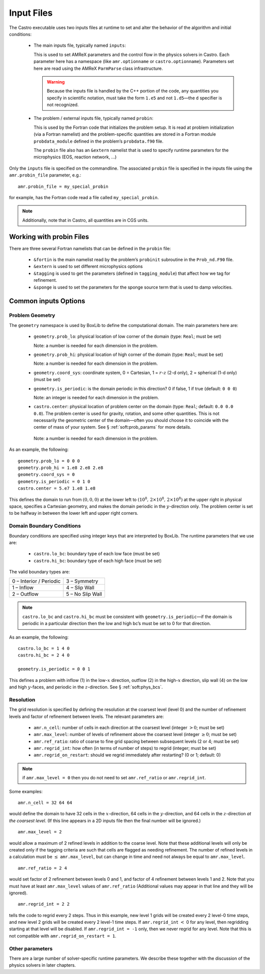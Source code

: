 ***********
Input Files
***********

The Castro executable uses two inputs files at runtime to set and
alter the behavior of the algorithm and initial conditions:

  * The main inputs file, typically named ``inputs``:

    This is used to set AMReX parameters and the control flow in the
    physics solvers in Castro.  Each parameter here has a namespace
    (like ``amr.optionname`` or ``castro.optionname``).  Parameters
    set here are read using the AMReX ``ParmParse`` class
    infrastructure.

    .. warning:: Because the inputs file is handled by the C++ portion
       of the code, any quantities you specify in scientific notation,
       must take the form ``1.e5`` and not ``1.d5``—the ``d``
       specifier is not recognized.

  * The problem / external inputs file, typically named ``probin``:

    This is used by the Fortran code that initializes the problem
    setup.  It is read at problem initialization (via a Fortran
    namelist) and the problem-specific quantities are stored in a
    Fortran module ``probdata_module`` defined in the problem’s
    ``probdata.f90`` file.

    The ``probin`` file also has an ``&extern`` namelist that is
    used to specify runtime parameters for the microphysics
    (EOS, reaction network, ...)

Only the ``inputs`` file is specified on the commandline. The
associated ``probin`` file is specified in the inputs file
using the ``amr.probin_file`` parameter, e.g.::

    amr.probin_file = my_special_probin

for example, has the Fortran code read a file called ``my_special_probin``.

.. note::

   Additionally, note that in Castro, all quantities are in CGS units.


Working with probin Files
=========================

There are three several Fortran namelists that can be defined in the
``probin`` file:

  * ``&fortin`` is the main namelist read by the problem’s
    ``probinit`` subroutine in the ``Prob_nd.F90`` file.

  * ``&extern`` is used to set different microphysics options

  * ``&tagging`` is used to get the parameters (defined in
    ``tagging_module``) that affect how we tag for refinement.

  * ``&sponge`` is used to set the parameters for the sponge source
    term that is used to damp velocities.


Common inputs Options
=====================


Problem Geometry
----------------

The ``geometry`` namespace is used by BoxLib to define the
computational domain. The main parameters here are:

  * ``geometry.prob_lo``: physical location of low corner of the
    domain (type: ``Real``; must be set)

    Note: a number is needed for each dimension in the problem.

  * ``geometry.prob_hi``: physical location of high corner of the
    domain (type: ``Real``; must be set)

    Note: a number is needed for each dimension in the problem.

  * ``geometry.coord_sys``: coordinate system, 0 = Cartesian,
    1 = :math:`r`-:math:`z` (2-d only), 2 = spherical (1-d only) (must be set)

  * ``geometry.is_periodic``: is the domain periodic in this direction?
    0 if false, 1 if true (default: ``0 0 0``)

    Note: an integer is needed for each dimension in the problem.

  * ``castro.center``: physical location of problem center on the
    domain (type: ``Real``; default: ``0.0 0.0 0.0``). The problem
    center is used for gravity, rotation, and some other quantities.
    This is not necessarily the geometric center of the domain—often
    you should choose it to coincide with the center of mass of your
    system. See § :ref:`soft:prob_params` for more details.

   Note: a number is needed for each dimension in the problem.

As an example, the following::

    geometry.prob_lo = 0 0 0
    geometry.prob_hi = 1.e8 2.e8 2.e8
    geometry.coord_sys = 0
    geometry.is_periodic = 0 1 0
    castro.center = 5.e7 1.e8 1.e8

This defines the domain to run from :math:`(0,0,0)` at the lower left to
:math:`(10^8,\, 2\times 10^8,\, 2\times 10^8)` at the upper right in physical
space, specifies a Cartesian geometry, and makes the domain periodic
in the :math:`y`-direction only. The problem center is set to be halfway in
between the lower left and upper right corners.

Domain Boundary Conditions
--------------------------

Boundary conditions are specified using integer keys that are interpreted
by BoxLib. The runtime parameters that we use are:

  * ``castro.lo_bc``: boundary type of each low face (must be set)

  * ``castro.hi_bc``: boundary type of each high face (must be set)

The valid boundary types are:

+-------------------------+------------------+
| 0 – Interior / Periodic | 3 – Symmetry     |
+-------------------------+------------------+
| 1 – Inflow              | 4 – Slip Wall    |
+-------------------------+------------------+
| 2 – Outflow             | 5 – No Slip Wall |
+-------------------------+------------------+

.. note:: ``castro.lo_bc`` and ``castro.hi_bc`` must be consistent
   with ``geometry.is_periodic``—if the domain is periodic in a
   particular direction then the low and high bc’s must be set to 0
   for that direction.

As an example, the following::

    castro.lo_bc = 1 4 0
    castro.hi_bc = 2 4 0

    geometry.is_periodic = 0 0 1

This defines a problem with inflow (1) in the low-\ :math:`x` direction,
outflow (2) in the high-\ :math:`x` direction, slip wall (4) on
the low and high :math:`y`-faces, and periodic in the :math:`z`-direction.
See § :ref:`soft:phys_bcs`.

Resolution
----------

The grid resolution is specified by defining the resolution at the
coarsest level (level 0) and the number of refinement levels and
factor of refinement between levels. The relevant parameters are:

  * ``amr.n_cell``: number of cells in each direction at the coarsest
    level (integer :math:`> 0`; must be set)

  * ``amr.max_level``: number of levels of refinement above the
    coarsest level (integer :math:`\geq 0`; must be set)

  * ``amr.ref_ratio``: ratio of coarse to fine grid spacing
    between subsequent levels (2 or 4; must be set)

  * ``amr.regrid_int``: how often (in terms of number of steps) to
    regrid (integer; must be set)

  * ``amr.regrid_on_restart``: should we regrid immediately after
    restarting? (0 or 1; default: 0)

.. note:: if ``amr.max_level = 0`` then you do not need to set
   ``amr.ref_ratio`` or ``amr.regrid_int``.

Some examples::

    amr.n_cell = 32 64 64

would define the domain to have 32 cells in the :math:`x`-direction, 64 cells
in the :math:`y`-direction, and 64 cells in the :math:`z`-direction *at the
coarsest level*. (If this line appears in a 2D inputs file then the
final number will be ignored.)

::

    amr.max_level = 2

would allow a maximum of 2 refined levels in addition to the coarse
level. Note that these additional levels will only be created only if
the tagging criteria are such that cells are flagged as needing
refinement. The number of refined levels in a calculation must be
:math:`\leq` ``amr.max_level``, but can change in time and need not
always be equal to ``amr.max_level``.

::

    amr.ref_ratio = 2 4

would set factor of 2 refinement between levels 0 and 1, and factor of 4
refinement between levels 1 and 2. Note that you must have at least
``amr.max_level`` values of ``amr.ref_ratio`` (Additional values
may appear in that line and they will be ignored).

::

    amr.regrid_int = 2 2

tells the code to regrid every 2 steps. Thus in this example, new
level 1 grids will be created every 2 level-0 time steps, and new
level 2 grids will be created every 2 level-1 time steps. If
``amr.regrid_int`` :math:`<` 0 for any level, then regridding starting at that
level will be disabled. If ``amr.regrid_int = -1`` only, then we
never regrid for any level. Note that this is not compatible with
``amr.regrid_on_restart = 1``.


Other parameters
----------------

There are a large number of solver-specific runtime parameters. We describe these
together with the discussion of the physics solvers in later chapters.
